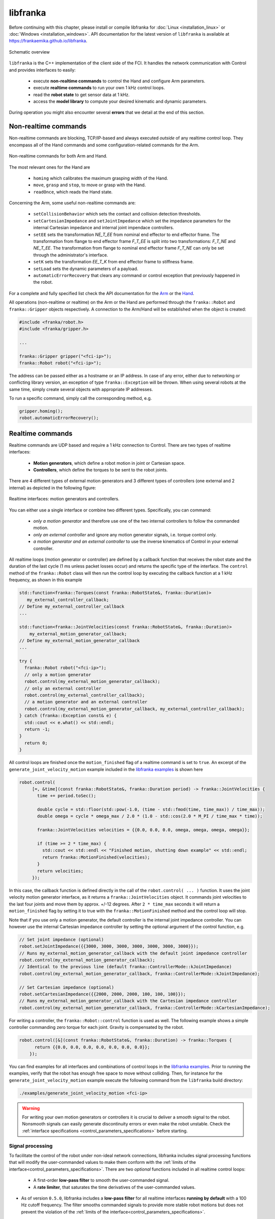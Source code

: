 libfranka
=========

Before continuing with this chapter, please install or compile libfranka for :doc:`Linux <installation_linux>`
or :doc:`Windows <installation_windows>`.
API documentation for the latest version of ``libfranka`` is available at
https://frankaemika.github.io/libfranka.

.. figure:: _static/libfranka-architecture.png
    :align: center
    :figclass: align-center

    Schematic overview

``libfranka`` is the C++ implementation of the client side of the FCI. It handles the network
communication with Control and provides interfaces to easily:

 * execute **non-realtime commands** to control the Hand and configure Arm parameters.
 * execute **realtime commands** to run  your own 1 kHz control loops.
 * read the **robot state** to get sensor data at 1 kHz.
 * access the **model library** to compute your desired kinematic and dynamic parameters.

During operation you might also encounter several **errors** that we detail at the end of
this section.

Non-realtime commands
---------------------

Non-realtime commands are blocking, TCP/IP-based and always executed `outside` of any realtime
control loop. They encompass all of the Hand commands and some configuration-related commands
for the Arm.

.. figure:: _static/fci-architecture-non-realtime.png
    :align: center
    :figclass: align-center

    Non-realtime commands for both Arm and Hand.

The most relevant ones for the Hand are

 * ``homing`` which calibrates the maximum grasping width of the Hand.
 * ``move``, ``grasp`` and ``stop``, to move or grasp with the Hand.
 * ``readOnce``, which reads the Hand state.

Concerning the Arm, some useful non-realtime commands are:

 * ``setCollisionBehavior`` which sets the contact and collision detection thresholds.
 * ``setCartesianImpedance`` and ``setJointImpedance`` which set the impedance parameters
   for the internal Cartesian impedance and internal joint impendace controllers.
 * ``setEE`` sets the transformation *NE_T_EE* from nominal end effector to end effector
   frame. The transformation from flange to end effector frame *F_T_EE* is split into two
   transformations: *F_T_NE* and *NE_T_EE*. The transformation from flange to nominal end
   effector frame *F_T_NE* can only be set through the administrator's interface.
 * ``setK`` sets the transformation *EE_T_K* from end effector frame to stiffness frame.
 * ``setLoad`` sets the dynamic parameters of a payload.
 * ``automaticErrorRecovery`` that clears any command or control exception that previously
   happened in the robot.

For a complete and fully specified list check the API documentation for the
`Arm <https://frankaemika.github.io/libfranka/classfranka_1_1Robot.html>`__
or the `Hand <https://frankaemika.github.io/libfranka/classfranka_1_1Gripper.html>`__.

All operations (non-realtime or realtime) on the Arm or the Hand are performed through the
``franka::Robot`` and ``franka::Gripper`` objects respectively. A connection to the Arm/Hand
will be established when the object is created:

.. code-block:: c++

    #include <franka/robot.h>
    #include <franka/gripper.h>

    ...

    franka::Gripper gripper("<fci-ip>");
    franka::Robot robot("<fci-ip>");

The address can be passed either as a hostname or an IP address. In case of any error, either due
to networking or conflicting library version, an exception of type ``franka::Exception`` will
be thrown. When using several robots at the same time, simply create several objects with
appropriate IP addresses.

To run a specific command, simply call the corresponding method, e.g.

.. code-block:: c++

    gripper.homing();
    robot.automaticErrorRecovery();


Realtime commands
-----------------

Realtime commands are UDP based and require a 1 kHz connection to Control.
There are two types of realtime interfaces:

 * **Motion generators**, which define a robot motion in joint or Cartesian space.
 * **Controllers**, which define the torques to be sent to the robot joints.

There are 4 different types of external motion generators and 3 different types of controllers
(one external and 2 internal) as depicted in the following figure:

.. figure:: _static/rt-interfaces.png
    :align: center
    :figclass: align-center

    Realtime interfaces: motion generators and controllers.

You can either use a single interface or combine two different types. Specifically, you can
command:

 * *only a motion generator* and therefore use one of the two internal controllers to follow
   the commanded motion.
 * *only an external controller* and ignore any motion generator signals, i.e. torque control only.
 * *a motion generator and an external controller* to use the inverse kinematics of Control in
   your external controller.

All realtime loops (motion generator or controller) are defined by a callback function that
receives the robot state and the duration of the last cycle (1 ms unless packet losses occur)
and returns the specific type of the interface. The ``control`` method of the ``franka::Robot``
class will then run the control loop by executing the callback function at a 1 kHz frequency,
as shown in this example

.. code-block:: c++

  std::function<franka::Torques(const franka::RobotState&, franka::Duration)>
     my_external_controller_callback;
  // Define my_external_controller_callback
  ...

  std::function<franka::JointVelocities(const franka::RobotState&, franka::Duration)>
      my_external_motion_generator_callback;
  // Define my_external_motion_generator_callback
  ...

  try {
    franka::Robot robot("<fci-ip>");
    // only a motion generator
    robot.control(my_external_motion_generator_callback);
    // only an external controller
    robot.control(my_external_controller_callback);
    // a motion generator and an external controller
    robot.control(my_external_motion_generator_callback, my_external_controller_callback);
  } catch (franka::Exception const& e) {
    std::cout << e.what() << std::endl;
    return -1;
  }
    return 0;
  }

All control loops are finished once the ``motion_finished`` flag of a realtime command is set
to ``true``. An excerpt of the ``generate_joint_velocity_motion`` example included
in the `libfranka examples <https://frankaemika.github.io/libfranka/examples.html>`__ is shown here

.. code-block:: c++

   robot.control(
        [=, &time](const franka::RobotState&, franka::Duration period) -> franka::JointVelocities {
          time += period.toSec();

          double cycle = std::floor(std::pow(-1.0, (time - std::fmod(time, time_max)) / time_max));
          double omega = cycle * omega_max / 2.0 * (1.0 - std::cos(2.0 * M_PI / time_max * time));

          franka::JointVelocities velocities = {{0.0, 0.0, 0.0, omega, omega, omega, omega}};

          if (time >= 2 * time_max) {
            std::cout << std::endl << "Finished motion, shutting down example" << std::endl;
            return franka::MotionFinished(velocities);
          }
          return velocities;
        });

In this case, the callback function is defined directly in the call of the
``robot.control( ... )`` function. It uses the joint velocity motion generator interface,
as it returns a ``franka::JointVelocities`` object. It commands joint velocities to the last four
joints and move them by approx. +/-12 degrees. After ``2 * time_max`` seconds it will return a
``motion_finished`` flag by setting it to true with the ``franka::MotionFinished`` method and
the control loop will stop.

Note that if you use only a motion generator, the default controller is the internal joint
impedance controller. You can however use the internal Cartesian impedance controller by
setting the optional argument of the control function, e.g.

.. code-block:: c++

    // Set joint impedance (optional)
    robot.setJointImpedance({{3000, 3000, 3000, 3000, 3000, 3000, 3000}});
    // Runs my_external_motion_generator_callback with the default joint impedance controller
    robot.control(my_external_motion_generator_callback);
    // Identical to the previous line (default franka::ControllerMode::kJointImpedance)
    robot.control(my_external_motion_generator_callback, franka::ControllerMode::kJointImpedance);

    // Set Cartesian impedance (optional)
    robot.setCartesianImpedance({{2000, 2000, 2000, 100, 100, 100}});
    // Runs my_external_motion_generator_callback with the Cartesian impedance controller
    robot.control(my_external_motion_generator_callback, franka::ControllerMode::kCartesianImpedance);

For writing a controller, the ``franka::Robot::control`` function is used as well. The following
example shows a simple controller commanding zero torque for each joint. Gravity is
compensated by the robot.

.. code-block:: c++

    robot.control([&](const franka::RobotState&, franka::Duration) -> franka::Torques {
          return {{0.0, 0.0, 0.0, 0.0, 0.0, 0.0, 0.0}};
        });

You can find examples for all interfaces and combinations of control loops in the
`libfranka examples <https://frankaemika.github.io/libfranka/examples.html>`__. Prior to running
the examples, verify that the robot has enough free space to move without colliding. Then, for
instance for the ``generate_joint_velocity_motion`` example execute the following command from
the ``libfranka`` build directory:

.. code-block:: shell

    ./examples/generate_joint_velocity_motion <fci-ip>


.. warning::

    For writing your own motion generators or controllers it is crucial to deliver a smooth
    signal to the robot. Nonsmooth signals can easily generate discontinuity errors or even
    make the robot unstable. Check the :ref:`interface specifications
    <control_parameters_specifications>` before starting.

.. _signal-processing:

Signal processing
*******************
To facilitate the control of the robot under non-ideal network connections, libfranka includes
signal processing functions that will modify the user-commanded values to make them conform
with the :ref:`limits of the interface<control_parameters_specifications>`.
There are two *optional* functions included in all realtime control loops:

 * A first-order **low-pass filter** to smooth the user-commanded signal.
 * A **rate limiter**, that saturates the time derivatives of the user-commanded values.

* As of version ``0.5.0``, libfranka includes a **low-pass filter** for all realtime
  interfaces **running by default** with a 100 Hz cutoff frequency.
  The filter smooths commanded signals
  to provide more stable robot motions but does not prevent the violation of the
  :ref:`limits of the interface<control_parameters_specifications>`.

* As of version ``0.4.0``, **rate limiters** for all realtime interfaces are
  **running by default**. `Rate limiters`, also called `safe controllers`, will limit the
  rate of change of the signals sent by the user to prevent the violation of the
  :ref:`limits of the interface<control_parameters_specifications>`. For motion generators, it
  will limit the acceleration and jerk, while, for an external controller, it will limit the
  torque rate. Their main purpose is to increase the robustness of your control loop.
  In case of packet losses, even when the signals that you send conform with the
  interface limits, Control might detect a violation of velocity, acceleration or jerk limits.
  Rate limiting will adapt your commands to make sure that this does not happen.
  Check the :ref:`noncompliant errors section<noncompliant-errors>` for more details.

  .. caution::

    Rate limiting will ensure no limits are violated except for the joint limits after
    inverse kinematics, whose violation produces the family of errors starting with
    ``cartesian_motion_generator_joint_*``. Check the
    :ref:`noncompliant errors section<noncompliant-errors>` for more details.

  .. hint::

    The limits used in the rate limiter are defined in ``franka/rate_limiting.h``
    and are set to the interface limits. If this produces a jerky or unstable behavior
    you can set the limits to lower values, activate the low-pass filter or reduce its cutoff
    frequency.

To control the signal processing functions, all ``robot.control()`` function calls
have two additional optional parameters. The first one is a flag to activate or
deactivate the rate limiter while the second one
specifies the cutoff frequency of the first-order low-pass filter. If the cutoff frequency
``>=1000.0`` the filter will be deactivated. For instance

.. code-block:: c++

    // Set Cartesian impedance (optional)
    robot.setCartesianImpedance({{2000, 2000, 2000, 100, 100, 100}});
    // Runs my_external_motion_generator_callback with the Cartesian impedance controller,
    // rate limiters on and low-pass filter with 100 Hz cutoff
    robot.control(my_external_motion_generator_callback, franka::ControllerMode::kCartesianImpedance);
    // Identical to the previous line (default true, 100.0 Hz cutoff)
    robot.control(my_external_motion_generator_callback, franka::ControllerMode::kCartesianImpedance, true, 100.0);
    // Runs my_external_motion_generator_callback with the Cartesian impedance controller,
    // rate limiters off and low-pass filter off
    robot.control(my_external_motion_generator_callback, franka::ControllerMode::kCartesianImpedance, false, 1000.0);

Or similarly for an external controller

.. code-block:: c++

    // With rate limiting and filter
    robot.control(my_external_controller);
    // Identical to the previous line (default true, 100.0 Hz cutoff)
    robot.control(my_external_controller, true, 100.0);
    // Without rate limiting but with low-pass filter (100.0 Hz)
    robot.control(my_external_controller, false);
    // Without rate limiting and without low-pass filter
    robot.control(my_external_controller, false, 1000.0);

.. danger::

    The low-pass filter and the rate limiter are robustness features against packet losses
    to be used **after** you have already designed a smooth motion generator or controller.
    For the first tests of a new control loop we strongly recommend to deactivate these
    features.
    Filtering and limiting the rate of a nonsmooth signal can yield instabilities or
    unexpected behavior. Too many packet losses can also generate unstable behavior.
    Check your communication quality by monitoring the ``control_command_success_rate``
    signal of the robot state.

.. _control-side:

Under the hood
********************
Until now we have covered details of the interface running on the client side, i.e your own
workstation PC. The behavior of the full control loop including the Control side of the
realtime interface is shown in the following figure

.. figure:: _static/rt-loop.png
    :align: center
    :figclass: align-center

    Realtime loop: from control commands to the robot desired joint torques.

**Motion generators**: all motion generator commands sent by the user have the subscript `c`
which stands for 'commanded'. When a motion generator is sent, the `Robot Kinematics completion`
block will compute the forward/inverse kinematics of the user-commanded signal yielding the
'desired' signals,  subscript `d`. If an internal controller is used, it will generate the
necessary torques :math:`\tau_{d}` to track the corresponding computed `d` signals (the internal
joint impedance controller will follow the joint signals :math:`q_{d}, \dot{q}_{d}` and the
internal Cartesian impedance controller the Cartesian ones
:math:`{}^OT_{EE,d}, {}^O\dot{P}_{EE,d}`) and send them to the robot joints.
All variables on the Control side of the figure, i.e. the last received `c` values
(after the low pass filter and the extrapolation due to packet losses,
read below for an explanation), the computed `d` values
and their time derivatives are sent back to the user in the robot state. This way you can
take advantage of the inverse kinematics in your own external controller and, at the same time,
it will offer you `full transparency`: you will always know the exact values
and derivatives that the robot received and tracked in the last sample.

.. hint::

    When you are using a *joint* motion generator, the `Robot kinematics completion` block will
    not modify the commanded *joint* values and therefore :math:`q_d, \dot{q}_d, \ddot{q}_d` and
    :math:`q_c, \dot{q}_c, \ddot{q}_c` are equivalent. Note that you will only find the
    `d` signals in the robot state. If you use a *Cartesian* motion generator, the `Robot
    kinematics completion` block might modify the user-commanded values to avoid singularities
    and therefore the desired signals :math:`{}^OT_{EE,d}, {}^O\dot{P}_{EE,d}` and the commanded
    signals :math:`{}^OT_{EE,c}, {}^O\dot{P}_{EE,c}, {}^O\ddot{P}_{EE,c}` might differ.
    You will find both the `d` and the `c` signals in the robot state.

**External controller**: if an external controller is sent, the desired joint torques commanded
by the user :math:`\tau_{d}` are directly fed to the robot joints.

Note that, on the Control side, there are two things that could modify your signals:

* `Packet losses`, which may occur if you:

   * don't have a very good connection due to the performance of your PC + network card.
   * your control loop is taking too long to compute (you have, depending on you network card and
     PC configuration, approx. < 300 :math:`\mu s` for your own control loop).

  In this case, Control assumes a constant acceleration model or a constant torque to extrapolate
  your signals. If ``>=20`` packets are lost in a row the control loop is stopped with the
  ``communication_constraints_violation`` exception.

.. hint::

    If you are not sure if your signals are being filtered or extrapolated, you can always check the
    last commanded values that you sent and compare them with the values you receive on the robot
    state in the next sample. You will also find these values after an exception occurs in the
    ``franka::ControlException::log`` member of the exception.


Robot state
-----------------------
The robot state delivers the robot sensor readings and estimated values at a 1 kHz rate.
It provides:

 * *Joint level signals*: motor and estimated joint angles and their derivatives,
   joint torque and derivatives, estimated external torque, joint collision/contacts.
 * *Cartesian level signals*: Cartesian pose, configured endeffector and load parameters,
   external wrench acting on the endeffector, Cartesian collision
 * *Interface signals*: the last commanded and desired values and their derivatives,
   as explained in the previous subsection.

For a complete list check the API of the ``franka::RobotState``
`here <https://frankaemika.github.io/libfranka/structfranka_1_1RobotState.html>`__.
As shown in the the previous subsection, the robot state is always an input of all callback
functions for control loops. However, if you wish to only read the robot state without controlling
it, the functions ``read`` or ``readOnce`` can be used to gather it, e.g. for
logging or visualization purposes.

With a valid connection, *a single sample of the robot state* can be read using the ``readOnce``
function:

.. code-block:: c++

    franka::RobotState state = robot.readOnce();

The next example shows how to continuously read the robot state using the ``read`` function and a
callback. Returning ``false`` in the callback stops the loop. In the following, an excerpt of the
``echo_robot_state`` example is shown:

.. code-block:: c++

    size_t count = 0;
    robot.read([&count](const franka::RobotState& robot_state) {
      // Printing to std::cout adds a delay. This is acceptable for a read loop such as this,
      // but should not be done in a control loop.
      std::cout << robot_state << std::endl;
      return count++ < 100;
    });


Model library
--------------------
The robot model library provides

  - The forward kinematics of all robot joints.
  - The body and zero jacobian matrices of all robot joints.
  - Dynamic parameters: inertia matrix, Coriolis and centrifugal vector and gravity vector.

Note that after you load the model library, you can compute kinematic and dynamic parameters for
an arbitrary robot state, not just the current one. You can also use the model library in a non
realtime fashion, e.g. in an optimzation loop. The libfranka examples include exemplary code
`printing joint poses
<https://frankaemika.github.io/libfranka/print_joint_poses_8cpp-example.html>`_
or `computing jacobians and dynamic parameters
<https://frankaemika.github.io/libfranka/cartesian_impedance_control_8cpp-example.html>`_.

.. _control-errors:

Errors
-------

Using the FCI you will encounter several errors that happen either due to noncompliant
commands sent by the user, due to communication problems or due to the robot behavior.
The most relevant ones are detailed in the following subsections.
For a complete list please check the `API documentation
<https://frankaemika.github.io/libfranka/structfranka_1_1Errors.html>`_.

.. hint::

    Note that, after an error occurs, you can automatically clear it and continue running your
    program with the ``franka::Robot::automaticErrorRecovery()`` command without user intervention.
    Check the exception string before continuing to make sure that the error is not a critical
    one.

    Some errors can also be cleared manually by toggling the external activation device or by
    using the error recovery button in Desk.

.. _noncompliant-errors:

Errors due to noncompliant commanded values
********************************************
If the :ref:`commanded values<control-side>` sent by the user
do not comply with the :ref:`interface requirements<control_parameters_specifications>`,
one of the following errors will occur:

* Errors due to **wrong initial values of a motion generator**:

 - ``joint_motion_generator_start_pose_invalid``
 - ``cartesian_position_motion_generator_start_pose_invalid``
 - ``cartesian_motion_generator_start_elbow_invalid``
 - ``cartesian_motion_generator_elbow_sign_inconsistent``

 These errors indicate a discrepancy between the current robot values and the initial values sent
 by the user. To fix these errors, make sure that your control loop starts with the last commanded
 value observed in the robot state. For instance, for the joint position interface

 .. code-block:: c++

   double time{0.0};
   robot.control(
    [=, &time](const franka::RobotState& robot_state, franka::Duration period) -> franka::JointPositions {
      time += period.toSec();
      if (time == 0) {
        // Send the last commanded q_c as the initial value
        return franka::JointPositions(robot_state.q_c);
      } else {
        // The rest of your control loop
        ...
      }
    });


* Errors due to a **position limit** violation using a joint position/velocity motion generator,
  which will produce a ``joint_motion_generator_position_limits_violation``. Solving this error
  should be simple: make sure that the values that you send are in the
  :ref:`limits<control_parameters_specifications>`. Cartesian
  interfaces also have limits on the joint signals that result after the inverse kinematics: the
  ``cartesian_motion_generator_joint_position_limits_violation`` will be triggered if the inverse
  kinematics solver of Control yields a joint configuration out of the limits.

* Errors due to **velocity** limits violation and **discontinuity errors**, which refer to
  **acceleration** and/or **jerk** limits violation. If you use a joint motion generator the
  possible errors are

 - ``joint_motion_generator_velocity_limits_violation``
 - ``joint_motion_generator_velocity_discontinuity``  (acceleration limit violation)
 - ``joint_motion_generator_acceleration_discontinuity`` (jerk limit violation)

 If you use a Cartesian one, the possible errors are

 - Cartesian limits:

    - ``cartesian_motion_generator_velocity_limits_violation``
    - ``cartesian_motion_generator_velocity_discontinuity`` (acceleration limit violation)
    - ``cartesian_motion_generator_acceleration_discontinuity`` (jerk limit violation)

 - Joint limits after the inverse kinematics

    - ``cartesian_motion_generator_joint_velocity_limits_violation``
    - ``cartesian_motion_generator_joint_velocity_discontinuity``
      (acceleration limit violation)
    - ``cartesian_motion_generator_joint_acceleration_discontinuity`` (jerk limit violation)

 To mitigate velocity violations or discontinuity errors, make sure that the signals that
 you command do not violate the :ref:`limits<control_parameters_specifications>`. For every
 motion generator, Control differentiates the signals sent by the user with backwards Euler.
 For instance, if, using a joint position motion generator, at time :math:`k` the user sends
 the command :math:`q_{c,k}`, the resulting velocity, acceleration and jerk will be

 - Velocity :math:`\dot{q}_{c,k} = \frac{q_{c,k} - q_{c,k-1}}{\Delta t}`
 - Acceleration :math:`\ddot{q}_{c,k} = \frac{\dot{q}_{c,k} - \dot{q}_{c,k-1}}{\Delta t}`
 - Jerk :math:`\dddot{q}_{c,k} = \frac{\ddot{q}_{c,k} - \ddot{q}_{c,k-1}}{\Delta t}` ,

 where :math:`\Delta t = 0.001`. Note that :math:`q_{c,k-1}, \dot{q}_{c,k-1}` and
 :math:`\ddot{q}_{c,k-1}` are always sent back
 to the user in the robot state as :math:`q_{d}, \dot{q}_{d}` and
 :math:`\ddot{q}_{d}` so you will be able to
 compute the resulting derivatives in advance, even in case of packet losses. Check the
 :ref:`section about the details of the Control side of the interface<control-side>`
 for more details.

 Finally, for the torque interface a **torque rate** limit violation triggers the error

 - ``controller_torque_discontinuity``

 Control also computes the torque rate with backwards Euler, i.e.
 :math:`\dot{\tau}_{d,k} = \frac{\tau_{d,k} - \tau_{d,k-1}}{\Delta t}`. The previous desired
 torque commanded by the user is also sent back in the robot state as :math:`\tau_d`
 so you will also be able to compute the resulting torque rate in advance,
 even in case of packet losses.

.. hint::

    The rate limiters included in ``libfranka`` since version ``0.4.0`` modify the signals
    sent by the user to make them conform with all these limits except for the joint limits
    after the inverse kinematics. You can check the ``include/franka/rate_limiting.h`` and
    ``src/rate_limiting.cpp`` for exemplary code on how to compute resulting velocity,
    acceleration and jerk for all interfaces. We emphasize again that using rate limiting on a
    discontinuous signal can easily yield to unstable behavior, so please make sure that
    your signal is smooth enough before enabling this *robustness* feature.


Errors due to communication problems
************************************
If during a realtime loop Control does not receive any packets during 20 cycles, i.e. 20 ms, you
will receive a ``communication_constraints_violation`` error.
Note that if your connection has intermittent packet drops, it might not stop, but it could
trigger `discontinuity` errors even when your source signals conform with the interface
specification.
In that case, check our :ref:`troubleshooting section <motion-stopped-due-to-discontinuities>`
and consider enabling the :ref:`signal processing functions <signal-processing>`
to increase the robustness of your control loop.


Behavioral errors
******************
.. warning::

    These monitoring features are by no means conform with any safety norm and do not
    guarantee any safety to the user. They only aim for helping researchers during the
    development and testing of their control algorithms.

* **Reflex errors**. If the estimated external torques :math:`\hat{\tau}_{ext}` or forces
  :math:`{}^O\hat{F}_{ext}` surpass the configured thresholds, a ``cartesian_reflex`` or
  ``joint_reflex`` error will be triggered respectively. You can configure the thresholds
  with the ``franka::Robot::setCollisionBehavior`` non realtime command.

  .. hint::

      If you wish the robot to have contacts with the environment you must set the
      collision thresholds to higher values. Otherwise, once you grasp an object or push
      against a surface, a reflex will be triggered. Also, very fast or abrupt motions
      without contacts could
      trigger a reflex if thresholds are low; the external torques and forces are
      only *estimated* values that could be innacurate depending on the robot
      configuration, especially during high acceleration phases. You can monitor
      their values observing :math:`\hat{\tau}_{ext}` and :math:`{}^O\hat{F}_{ext}`
      in the robot state.

* **Self-collision avoidance**. If the robot reaches a configuration which is close to a
  self-collision, it will trigger a ``self_collision_avoidance_violation`` error.

  .. warning::
      This error does not guarantee that the robot will prevent a self collision at any
      configuration and speed. If, using the torque interface, you drive the robot at
      full speed against itself the robot might self-collide.


* If the **torque sensor limit** is reached, a ``tau_j_range_violation``
  will be triggered. This does not guarantee that the sensor will not be damaged after any
  high-torque interactions or motions but aims for preventing some of it.

* If the **maximum allowed power** is reached, the ``power_limit_violation`` will trigger
  and will prevent the robot from stopping and engaging the brakes during the control loop.

* If you reach the joint or the Cartesian limits you will get
  a ``joint_velocity_violation`` or a ``cartesian_velocity_violation`` error respectively.

